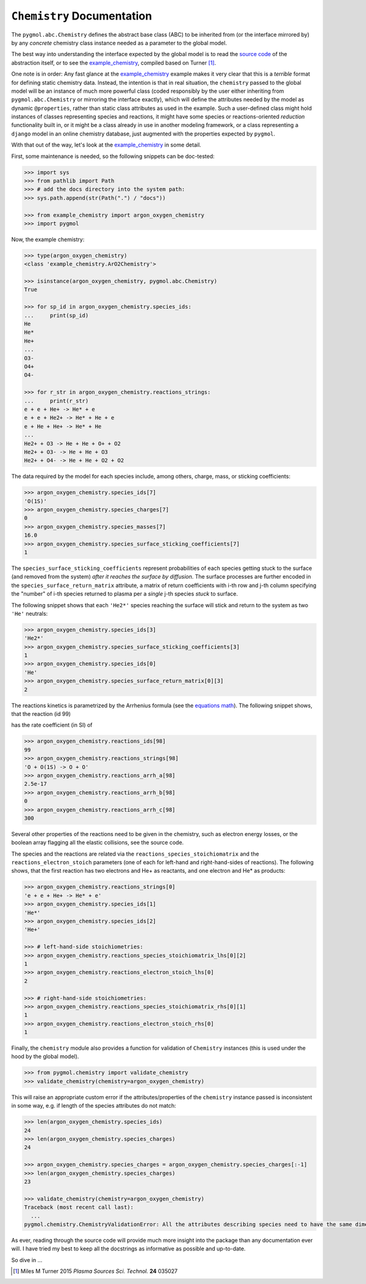***************************
``Chemistry`` Documentation
***************************

The ``pygmol.abc.Chemistry`` defines the abstract base class (ABC) to be inherited from
(or the interface mirrored by) by any *concrete* chemistry class instance needed as a
parameter to the global model.

The best way into understanding the interface expected by the global model is to read
the `source code <https://github.com/hanicinecm/pygmol/blob/master/src/pygmol/abc.py>`_
of the abstraction itself, or to see the example_chemistry_, compiled based on
Turner [1]_.

One note is in order: Any fast glance at the example_chemistry_ example makes it very clear that
this is a *terrible* format for defining static chemistry data. Instead, the intention
is that in real situation, the ``chemistry`` passed to the global model will be an instance
of much more powerful class (coded responsibly by the user either inheriting from
``pygmol.abc.Chemistry`` or mirroring the interface exactly), which will define the
attributes needed by the model as dynamic ``@properties``, rather than static class
attributes as used in the example. Such a user-defined class might hold instances of
classes representing species and reactions, it might have some species or reactions-oriented
*reduction* functionality built in, or it might be a class already in use in another modeling
framework, or a class representing a ``django`` model in an online chemistry database, just
augmented with the properties expected by ``pygmol``.

With that out of the way, let's look at the example_chemistry_ in some detail.

First, some maintenance is needed, so the following snippets can be doc-tested:

.. code-block:: pycon

    >>> import sys
    >>> from pathlib import Path
    >>> # add the docs directory into the system path:
    >>> sys.path.append(str(Path(".") / "docs"))

    >>> from example_chemistry import argon_oxygen_chemistry
    >>> import pygmol

Now, the example chemistry:

.. code-block:: pycon

    >>> type(argon_oxygen_chemistry)
    <class 'example_chemistry.ArO2Chemistry'>

    >>> isinstance(argon_oxygen_chemistry, pygmol.abc.Chemistry)
    True

    >>> for sp_id in argon_oxygen_chemistry.species_ids:
    ...     print(sp_id)
    He
    He*
    He+
    ...
    O3-
    O4+
    O4-

    >>> for r_str in argon_oxygen_chemistry.reactions_strings:
    ...     print(r_str)
    e + e + He+ -> He* + e
    e + e + He2+ -> He* + He + e
    e + He + He+ -> He* + He
    ...
    He2+ + O3 -> He + He + O+ + O2
    He2+ + O3- -> He + He + O3
    He2+ + O4- -> He + He + O2 + O2


The data required by the model for each species include, among others, charge, mass, or
sticking coefficients:

.. code-block:: pycon

    >>> argon_oxygen_chemistry.species_ids[7]
    'O(1S)'
    >>> argon_oxygen_chemistry.species_charges[7]
    0
    >>> argon_oxygen_chemistry.species_masses[7]
    16.0
    >>> argon_oxygen_chemistry.species_surface_sticking_coefficients[7]
    1

The ``species_surface_sticking_coefficients`` represent probabilities of each species
getting stuck to the surface (and removed from the system) *after it reaches the surface by diffusion*.
The surface processes are further encoded in the ``species_surface_return_matrix`` attribute,
a matrix of return coefficients with i-th row and j-th column specifying the "number"
of i-th species returned to plasma per a *single* j-th species *stuck* to surface.

The following snippet shows that each ``'He2*'`` species reaching the surface will stick
and return to the system as two ``'He'`` neutrals:


.. code-block:: pycon

    >>> argon_oxygen_chemistry.species_ids[3]
    'He2*'
    >>> argon_oxygen_chemistry.species_surface_sticking_coefficients[3]
    1
    >>> argon_oxygen_chemistry.species_ids[0]
    'He'
    >>> argon_oxygen_chemistry.species_surface_return_matrix[0][3]
    2

The reactions kinetics is parametrized by the Arrhenius formula (see the
`equations math`_). The following snippet shows, that the reaction (id 99)

.. raw:: html

    O + O(<sup>1</sup>S) → O + O

has the rate coefficient (in SI) of

.. raw:: html

    <i>k<sub>99</sub></i> = 2.5x10<sup>-17</sup> (<i>T</i><sub>n</sub>/300K)<sup>0</sup> exp(-300/<i>T</i><sub>n</sub>)<br>
    <i>k<sub>99</sub></i> = 2.5x10<sup>-17</sup> exp(-300/<i>T</i><sub>n</sub>)

.. code-block:: pycon

    >>> argon_oxygen_chemistry.reactions_ids[98]
    99
    >>> argon_oxygen_chemistry.reactions_strings[98]
    'O + O(1S) -> O + O'
    >>> argon_oxygen_chemistry.reactions_arrh_a[98]
    2.5e-17
    >>> argon_oxygen_chemistry.reactions_arrh_b[98]
    0
    >>> argon_oxygen_chemistry.reactions_arrh_c[98]
    300

Several other properties of the reactions need to be given in the chemistry, such as
electron energy losses, or the boolean array flagging all the elastic collisions, see the
source code.

The species and the reactions are related via the ``reactions_species_stoichiomatrix``
and the ``reactions_electron_stoich`` parameters (one of each for left-hand and
right-hand-sides of reactions). The following shows, that the first
reaction has two electrons and He+ as reactants, and one electron and He* as products:

.. code-block:: pycon

    >>> argon_oxygen_chemistry.reactions_strings[0]
    'e + e + He+ -> He* + e'
    >>> argon_oxygen_chemistry.species_ids[1]
    'He*'
    >>> argon_oxygen_chemistry.species_ids[2]
    'He+'

    >>> # left-hand-side stoichiometries:
    >>> argon_oxygen_chemistry.reactions_species_stoichiomatrix_lhs[0][2]
    1
    >>> argon_oxygen_chemistry.reactions_electron_stoich_lhs[0]
    2

    >>> # right-hand-side stoichiometries:
    >>> argon_oxygen_chemistry.reactions_species_stoichiomatrix_rhs[0][1]
    1
    >>> argon_oxygen_chemistry.reactions_electron_stoich_rhs[0]
    1


Finally, the ``chemistry`` module also provides a function for validation of ``Chemistry``
instances (this is used under the hood by the global model).

.. code-block:: pycon

    >>> from pygmol.chemistry import validate_chemistry
    >>> validate_chemistry(chemistry=argon_oxygen_chemistry)

This will raise an appropriate custom error if the attributes/properties of the
``chemistry`` instance passed is inconsistent in some way, e.g. if length of the species
attributes do not match:

.. code-block:: pycon

    >>> len(argon_oxygen_chemistry.species_ids)
    24
    >>> len(argon_oxygen_chemistry.species_charges)
    24

    >>> argon_oxygen_chemistry.species_charges = argon_oxygen_chemistry.species_charges[:-1]
    >>> len(argon_oxygen_chemistry.species_charges)
    23

    >>> validate_chemistry(chemistry=argon_oxygen_chemistry)
    Traceback (most recent call last):
      ...
    pygmol.chemistry.ChemistryValidationError: All the attributes describing species need to have the same dimension!


As ever, reading through the source code will provide much more insight into the
package than any documentation ever will. I have tried my best to keep all the docstrings
as informative as possible and up-to-date.

So dive in ...

.. _example_chemistry: https://github.com/hanicinecm/pygmol/blob/master/docs/example_chemistry.py
.. _`equations math`: https://github.com/hanicinecm/pygmol/blob/master/docs/math.pdf

.. [1] Miles M Turner 2015 *Plasma Sources Sci. Technol.* **24** 035027